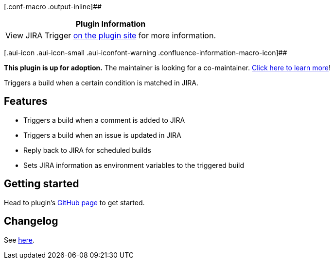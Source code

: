 [.conf-macro .output-inline]##

[cols="",options="header",]
|===
|Plugin Information
|View JIRA Trigger https://plugins.jenkins.io/jira-trigger[on the plugin
site] for more information.
|===

[.aui-icon .aui-icon-small .aui-iconfont-warning .confluence-information-macro-icon]##

*This plugin is up for adoption.* The maintainer is looking for a
co-maintainer.
https://wiki.jenkins-ci.org/display/JENKINS/Adopt+a+Plugin[Click here to
learn more]!

Triggers a build when a certain condition is matched in JIRA.

[[JIRATriggerPlugin-Features]]
== Features

* Triggers a build when a comment is added to JIRA
* Triggers a build when an issue is updated in JIRA
* Reply back to JIRA for scheduled builds
* Sets JIRA information as environment variables to the triggered build

[[JIRATriggerPlugin-Gettingstarted]]
== Getting started

Head to plugin's https://github.com/jenkinsci/jira-trigger-plugin[GitHub
page] to get started.

[[JIRATriggerPlugin-Changelog]]
== Changelog

See
https://github.com/jenkinsci/jira-trigger-plugin/blob/master/CHANGELOG.md[here].
